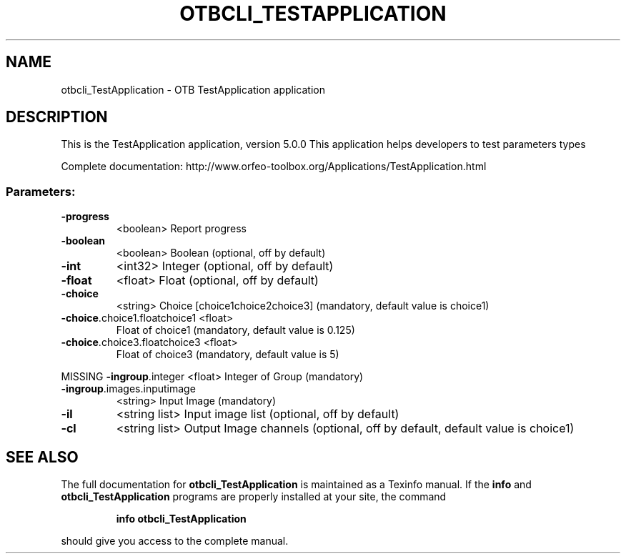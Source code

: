 .\" DO NOT MODIFY THIS FILE!  It was generated by help2man 1.46.4.
.TH OTBCLI_TESTAPPLICATION "1" "December 2015" "otbcli_TestApplication 5.0.0" "User Commands"
.SH NAME
otbcli_TestApplication \- OTB TestApplication application
.SH DESCRIPTION
This is the TestApplication application, version 5.0.0
This application helps developers to test parameters types
.PP
Complete documentation: http://www.orfeo\-toolbox.org/Applications/TestApplication.html
.SS "Parameters:"
.TP
\fB\-progress\fR
<boolean>        Report progress
.TP
\fB\-boolean\fR
<boolean>        Boolean  (optional, off by default)
.TP
\fB\-int\fR
<int32>          Integer  (optional, off by default)
.TP
\fB\-float\fR
<float>          Float  (optional, off by default)
.TP
\fB\-choice\fR
<string>         Choice [choice1\/choice2\/choice3] (mandatory, default value is choice1)
.TP
\fB\-choice\fR.choice1.floatchoice1 <float>
Float of choice1  (mandatory, default value is 0.125)
.TP
\fB\-choice\fR.choice3.floatchoice3 <float>
Float of choice3  (mandatory, default value is 5)
.PP
MISSING \fB\-ingroup\fR.integer             <float>          Integer of Group  (mandatory)
.TP
\fB\-ingroup\fR.images.inputimage
<string>         Input Image  (mandatory)
.TP
\fB\-il\fR
<string list>    Input image list  (optional, off by default)
.TP
\fB\-cl\fR
<string list>    Output Image channels  (optional, off by default, default value is choice1)

.SH "SEE ALSO"
The full documentation for
.B otbcli_TestApplication
is maintained as a Texinfo manual.  If the
.B info
and
.B otbcli_TestApplication
programs are properly installed at your site, the command
.IP
.B info otbcli_TestApplication
.PP
should give you access to the complete manual.
